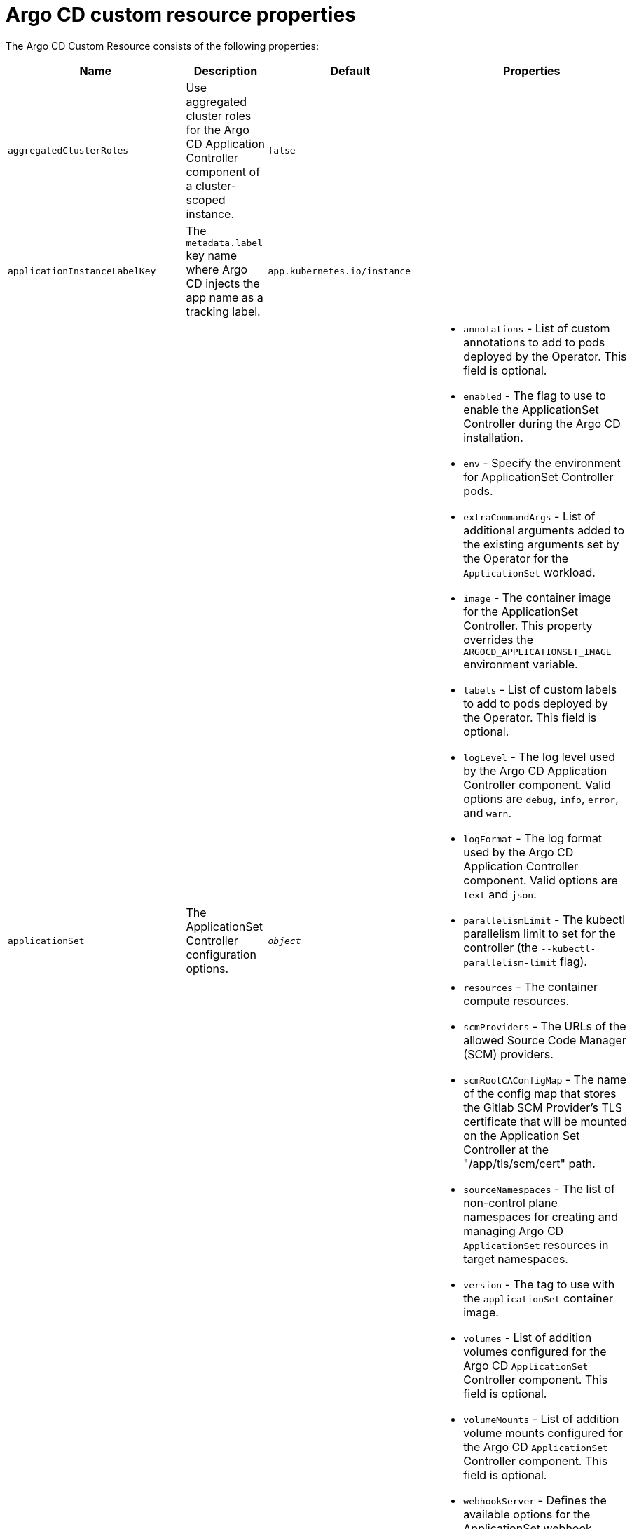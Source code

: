// Module included in the following assemblies:
//
// * argocd_instance/argo-cd-cr-component-properties.adoc

:_mod-docs-content-type: REFERENCE
[id="argo-cd-properties_{context}"]
= Argo CD custom resource properties

The Argo CD Custom Resource consists of the following properties:

[options="header"]
|===
|Name |Description |Default |Properties

|`aggregatedClusterRoles` |Use aggregated cluster roles for the Argo CD Application Controller component of a cluster-scoped instance.|`false` |

|`applicationInstanceLabelKey` |The `metadata.label` key name where Argo CD injects the app name as a tracking label.|`app.kubernetes.io/instance` |

|`applicationSet` |The ApplicationSet Controller configuration options. | `_object_`
a|* `annotations` - List of custom annotations to add to pods deployed by the Operator. This field is optional.
  * `enabled` - The flag to use to enable the ApplicationSet Controller during the Argo CD installation.
  * `env` - Specify the environment for ApplicationSet Controller pods.
  * `extraCommandArgs` - List of additional arguments added to the existing arguments set by the Operator for the `ApplicationSet` workload.
  * `image` - The container image for the ApplicationSet Controller. This property overrides the `ARGOCD_APPLICATIONSET_IMAGE` environment variable.
  * `labels` - List of custom labels to add to pods deployed by the Operator. This field is optional.
  * `logLevel` - The log level used by the Argo CD Application Controller component. Valid options are `debug`, `info`, `error`, and `warn`.
  * `logFormat` - The log format used by the Argo CD Application Controller component. Valid options are `text` and `json`.
  * `parallelismLimit` - The kubectl parallelism limit to set for the controller (the `--kubectl-parallelism-limit` flag).
  * `resources` - The container compute resources.
  * `scmProviders` - The URLs of the allowed Source Code Manager (SCM) providers.
  * `scmRootCAConfigMap` - The name of the config map that stores the Gitlab SCM Provider's TLS certificate that will be mounted on the Application Set Controller at the "/app/tls/scm/cert" path.
  * `sourceNamespaces` - The list of non-control plane namespaces for creating and managing Argo CD `ApplicationSet` resources in target namespaces.
  * `version` - The tag to use with the `applicationSet` container image.
  * `volumes` - List of addition volumes configured for the Argo CD `ApplicationSet` Controller component. This field is optional.
  * `volumeMounts` - List of addition volume mounts configured for the Argo CD `ApplicationSet` Controller component. This field is optional.
  * `webhookServer` - Defines the available options for the ApplicationSet webhook server.

|`banner` |Adds a UI banner message.|`__object__`
a|* `banner.content` - The banner message content. This content is required if a banner is displayed.
  * `banner.url` - An optional banner message link URL.

|`configManagementPlugins`    |Adds a configuration management plugin.| `__empty__` |

|`controller`    |Argo CD Application Controller options.| `__<object>__`
a|* `annotations` - List of custom annotations to add to pods deployed by the Operator. This field is optional.
  * `appSync` - AppSync is used to control the sync frequency of Argo CD applications.
  * `env` - Environment to set for the application controller workloads.
  * `extraCommandArgs` - List of arguments added to the existing arguments set by the Operator.
  * `initContainers` - List of `init` containers for the ArgoCD Application Controller component. This field is optional.
  * `labels` - List of custom labels to add to pods deployed by the Operator. This field is optional.
  * `logLevel` - The log level used by the Argo CD Application Controller component. Valid options are `debug`, `info`, `error`, and `warn`.
  * `processors.operation` - The number of operation processors.
  * `processors.status` - The number of status processors.
  * `resources` - The container compute resources.
  * `sidecarContainers` - List of `sidecar` containers for the ArgoCD Application Controller component. This field is optional.
  * `sharding.enabled` - Enable sharding on the Argo CD Application Controller component. Use this property to manage a large number of clusters and relieve memory pressure on the controller component.
  * `sharding.replicas` - The number of replicas that are used to support sharding of the Argo CD Application Controller.
  * `sharding.dynamicScalingEnabled` - Enables the dynamic scaling of the Argo CD Application Controller component. Use this property if you want the Operator to scale the number of replicas based on the number of clusters the controller component is managing. If you set this property to `true`, it overrides the configuration of the `sharding.enabled` and `sharding.replicas` properties.
  * `sharding.minShards` - The minimum number of Argo CD Application Controller replicas.
  * `sharding.maxShards` - The maximum number of Argo CD Application Controller replicas.
  * `sharding.clustersPerShard` - The number of clusters that need to be managed by each shard. When the replica count reaches the `maxShards`, the shards manage more than one cluster.
  * `volumes` - List of addition volumes configured for the Argo CD Application Controller component. This field is optional.
  * `volumeMounts` - List of addition volume mounts configured for the Argo CD Application Controller component. This field is optional.

|`disableAdmin`    |Disables the built-in admin user.|`false` |

|`defaultClusterScopedRoleDisabled` |Disables the creation of default cluster roles for a cluster-scoped instance.|`false` |

|`extraConfig`    |Add any supplementary Argo CD settings to the `argocd-cm` config map that cannot be configured directly within the Argo CD custom resource.|`__empty__` |

|`gaTrackingID`    |Use a Google Analytics tracking ID.|`__empty__` |

|`gaAnonymizeUsers`    |Enable hashed usernames sent to Google Analytics.|`false` |

|`ha`    |High-availability options.| `__object__`
a|* `enabled` - Toggle high-availability support globally for Argo CD.
  * `redisProxyImage` - The Redis HAProxy container image. This property overrides the `ARGOCD_REDIS_HA_PROXY_IMAGE` environment variable.
  * `redisProxyVersion` - The tag to use for the Redis HAProxy container image.

|`helpChatURL`    |URL for getting chat help (this is typically your Slack channel for support).|`\https://mycorp.slack.com/argo-cd` |

|`helpChatText`    |The text that appears in a text box for getting chat help.|`Chat now!`|

|`image`    |The container image for all Argo CD components. This overrides the `ARGOCD_IMAGE` environment variable.|`argoproj/argocd` |

|`import`    |Import configuration options for Argo CD.| `__object__`
a|* `name` - The name of an `ArgoCDExport` resource from which data can be imported.
  * `namespace` - The namespace for the `ArgoCDExport` resource referenced by `name` field. If this field is not set, the namespace of `ArgoCDExport` resource is set to the same namespace as Argo CD by default.

|`ingress`    |Ingress configuration options.| `__object__` |

|`initialSSHKnownHosts`    |Defines the initial SSH Known Hosts data for Argo CD to use at cluster creation to connect to Git repositories through SSH.| `__default_Argo_CD_Known_Hosts__`
a|* `excludedefaulthosts` - Indicates whether you want to add the default list of SSH Known Hosts provided by Argo CD.
  * `keys` - Describes a custom set of SSH Known Hosts that you want to incorporate into your Argo CD server.

|`kustomizeBuildOptions`    |The build options and parameters to use with `kustomize build`.|`__empty__` |

|`kustomizeVersions`    |Defines a list of `Kustomize` versions that are configured in the Argo CD repo server container image.|`__empty__`
a|* `path` - The path of the `Kustomize` version in the file system of the Argo CD repo server container image.
  * `version` - The `Kustomize` version in the `vX.Y.Z` format configured in the Argo CD repo server container image.

|`monitoring`    |Defines the workload status monitoring configuration for your instance.| `__object__`
a|* `disableMetrics` - Configure this field to enable or disable the collection of metrics for your instance.
  * `enabled` - Indicates whether the workload status monitoring is enabled for your instance.

|`notifications`    |Notifications Controller configuration options.|`__object__`
a|* `enabled` - The toggle to start the Notifications Controller.
  * `env` -  The environment to set for the Notifications Controller workloads.
  * `image` - The container image for all Argo CD components. This property overrides the `ARGOCD_IMAGE` environment variable.
  * `logLevel` - The log level used by the Argo CD Application Controller component. Valid options are `debug`, `info`, `error`, and `warn`.
  * `replicas` - The number of replicas to be run for the Notifications Controller.
  * `resources` - The container compute resources.
  * `version` - The tag to use with the Notifications container image.

|`nodePlacement` |Defines `NodeSelectors` and `Tolerations` for Argo CD workloads.|`__empty__`
a|* `nodeSelector` - 	A map of key-value pairs for node selection.
  * `tolerations` - Tolerations allow pods to create a schedule for nodes with matching taints.

|`oidcConfig` |The OIDC configuration as an alternative to Dex.|`__empty__` |

|`prometheus` |Prometheus configuration options.|`__object__`
a|* `enabled` - Toggle Prometheus support globally for Argo CD.
  * `host` - The hostname to use for `Ingress` or `Route` resources.
  * `ingress` - Toggles ingress for Prometheus.
  * `route` - Route configuration options.
  * `size` - The replica count for the Prometheus `StatefulSet`.

|`rbac` |RBAC configuration options.|`__object__`
a|* `defaultPolicy` - The `policy.default` property in the `argocd-rbac-cm` config map. The name of the default role that Argo CD falls back to when authorizing API requests.
  * `policy` - The `policy.csv` property in the `argocd-rbac-cm` config map. This property includes CSV data about user-defined RBAC policies and role definitions.
  * `policyMatcher` - The `policy.matchMode` property in the `argocd-rbac-cm` config map. This property has two options: 'glob' for glob matcher and 'regex' for regex matcher.
  * `scopes` - The scopes property in the `argocd-rbac-cm` config map. Controls which OIDC scopes to examine during RBAC enforcement, in addition to sub scope.

|`redis` |Redis configuration options.|`__object__`
a|* `autotls` - Use the provider to create the Redis server's TLS certificate. Only the `openshift` value is currently available.
  * `disableTLSVerification` - Defines whether the Redis server should be accessed using strict TLS validation.
  * `image` - The container image for Redis. This overrides the `ARGOCD_REDIS_IMAGE` environment variable.
  * `resources` - The container compute resources.
  * `version` - The tag to use with the Redis container image.

|`resourceActions` |Customize resource action behavior.|`__empty__` |

|`resourceExclusions` |Completely ignore entire classes of resource group.|`__empty__` |

|`resourceInclusions` |The configuration to identify which resource group/kinds are applied.|`__empty__` |

|`resourceHealthChecks` |Customize resource health check behavior.|`__empty__` |
|`resourceIgnoreDifferences` |Customize resource ignore difference behavior.|`__empty__` |

|`resourceTrackingMethod` |The field used by Argo CD to monitor its managed resources.|`__label__` |

|`server` |Argo CD Server configuration options.|`__<object>__`
a|* `annotations` - List of custom annotations to add to pods deployed by the Operator. This field is optional.
  * `autoscale` - Server autoscale configuration options.
  * `env` - Environment to set for the server workloads.
  * `enabled` - The flag to enable Argo CD server during the Argo CD installation.
  * `enableRolloutsUI` - When the parameter is set to `true`, the parameter enables the Argo Rollouts UI extension in Argo CD. The default value is set to `false`.
  * `extraCommandArgs` - List of arguments added to the existing arguments set by the Operator.
  * `grpc` - gRPC configuration options.
  * `host` - The hostname used for `Ingress` or `Route` resources.
  * `initContainers` - List of `init` containers for the Argo CD Application Controller component. This field is optional.
  * `ingress` - Ingress configuration for the Argo CD server component.
  * `insecure` - Toggles the insecure flag for Argo CD server.
  * `labels` - List of custom labels to add to pods deployed by the Operator. This field is optional.
  * `logLevel` - The log level to be used by the Argo CD server component. Valid options are  `debug`, `info`, `error`, and `warn`.
  * `logFormat` - The log format used by the Argo CD server component. Valid options are `text` and `json`.
  * `resources` - The container compute resources.
  * `replicas` - The number of replicas for the Argo CD server. Must be greater than or equal to `0`. If `autoscale` is enabled, `replicas` is ignored.
  * `route` - Route configuration options.
  * `service.Type` - The `serviceType` used for the service resource.
  * `sidecarContainers` - List of `sidecar` containers for the Argo CD Application Controller component. This field is optional.
  * `volumes` - List of addition volumes configured for the Argo CD Application Controller component. This field is optional.
  * `volumeMounts` - List of addition volume mounts configured for the Argo CD Application Controller component. This field is optional.

|`sourceNamespaces` |Specifies the namespaces within which you can create application resources.|`string` |

|`sso` |Single Sign-on options.|`__object__`
a|* `dex` - Configuration options for Dex SSO provider.
  * `provider` - The name of the provider used to configure Single Sign-on. Currently, the supported option is Dex.

|`statusBadgeEnabled` |Enable application status badge.|`true` |

|`tls` |TLS configuration options.|`__object__`
a|* `ca.configMapName` - The name of the `ConfigMap` which contains the CA certificate.
  * `ca.secretName` - The name of the secret which contains the CA certificate and key.
  * `initialCerts` - Initial set of certificates in the `argocd-tls-certs-cm` config map for connecting Git repositories through HTTPS.

|`usersAnonymousEnabled` |Enables anonymous user access.|`true` |

|`version` |The tag to use with the container image for all Argo CD components.| | Latest Argo CD version|
|===

